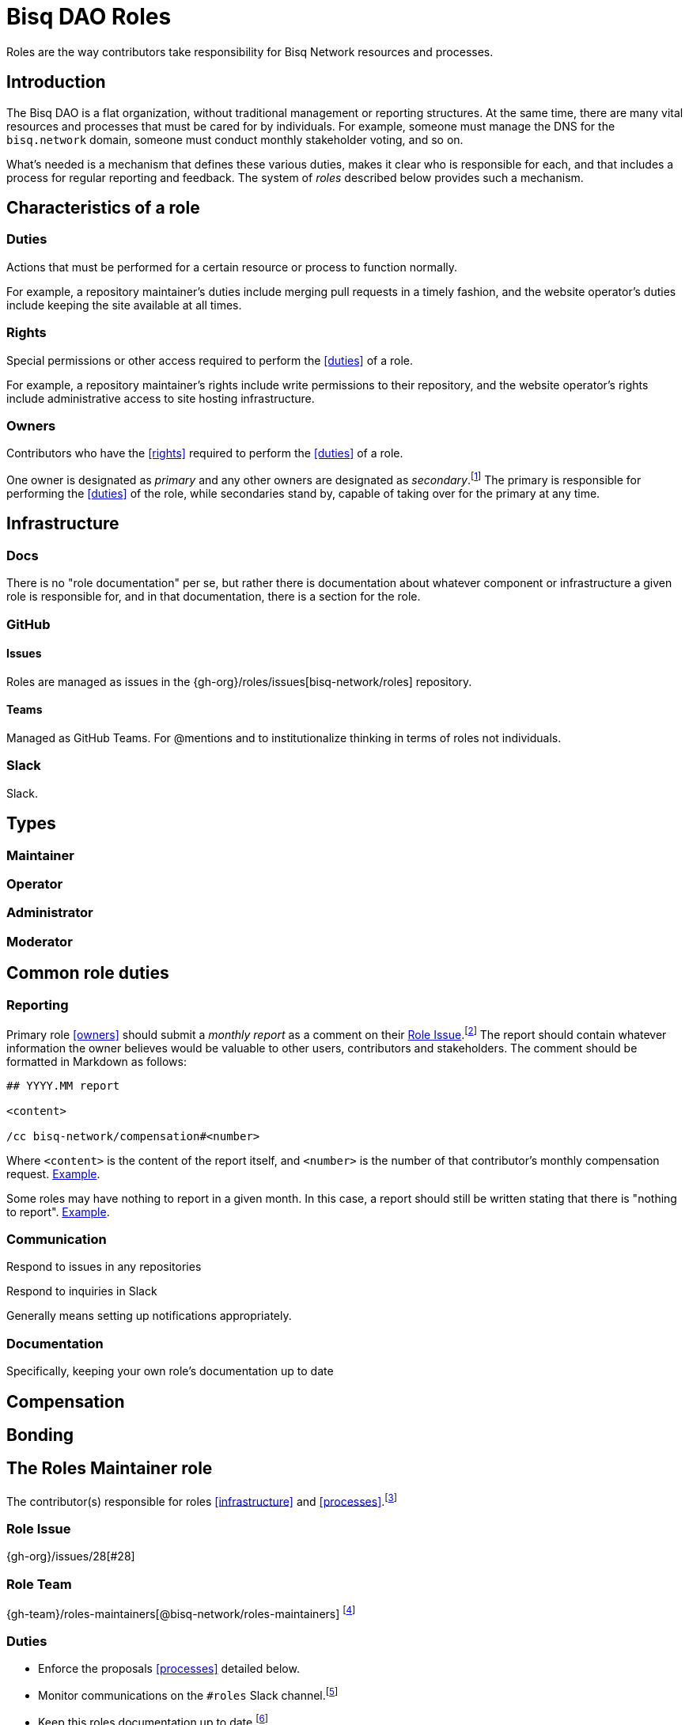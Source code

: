 = Bisq DAO Roles

Roles are the way contributors take responsibility for Bisq Network resources and processes.


== Introduction

The Bisq DAO is a flat organization, without traditional management or reporting structures. At the same time, there are many vital resources and processes that must be cared for by individuals. For example, someone must manage the DNS for the `bisq.network` domain, someone must conduct monthly stakeholder voting, and so on.

What's needed is a mechanism that defines these various duties, makes it clear who is responsible for each, and that includes a process for regular reporting and feedback. The system of _roles_ described below provides such a mechanism.


[[characteristics]]
== Characteristics of a role

=== Duties

Actions that must be performed for a certain resource or process to function normally.

For example, a repository maintainer's duties include merging pull requests in a timely fashion, and the website operator's duties include keeping the site available at all times.

=== Rights

Special permissions or other access required to perform the <<duties>> of a role.

For example, a repository maintainer's rights include write permissions to their repository, and the website operator's rights include administrative access to site hosting infrastructure.

=== Owners

Contributors who have the <<rights>> required to perform the <<duties>> of a role.

One owner is designated as _primary_ and any other owners are designated as _secondary_.footnote:[See {gh-org}/proposals/issues/12] The primary is responsible for performing the <<duties>> of the role, while secondaries stand by, capable of taking over for the primary at any time.


== Infrastructure

=== Docs

There is no "role documentation" per se, but rather there is documentation about whatever component or infrastructure a given role is responsible for, and in that documentation, there is a section for the role.

=== GitHub

==== Issues

Roles are managed as issues in the {gh-org}/roles/issues[bisq-network/roles] repository.

////
 - Assignees used to track role ownership
 - Description field used to
   - Link to team
   - Indicate who is primary
   - Link to role documentation
 - Comments used for
   - monthly reporting
   - customer feedback
 - Anyone can subscribe to any issue or watch the whole repo to stay up to date with reporting
 - Labels used to
   - Indicate `help wanted`
////

==== Teams

Managed as GitHub Teams. For @mentions and to institutionalize thinking in terms of roles not individuals.

=== Slack

Slack.


== Types

=== Maintainer

=== Operator

=== Administrator

=== Moderator


== Common role duties

=== Reporting

Primary role <<owners>> should submit a _monthly report_ as a comment on their <<issues, Role Issue>>.footnote:[See {gh-org}/proposals/issues/13] The report should contain whatever information the owner believes would be valuable to other users, contributors and stakeholders. The comment should be formatted in Markdown as follows:

[source,markdown]
----
## YYYY.MM report

<content>

/cc bisq-network/compensation#<number>
----

Where `<content>` is the content of the report itself, and `<number>` is the number of that contributor's monthly compensation request. https://github.com/bisq-network/roles/issues/16#issuecomment-393852612[Example].

Some roles may have nothing to report in a given month. In this case, a report should still be written stating that there is "nothing to report". https://github.com/bisq-network/roles/issues/18#issuecomment-393217596[Example].

=== Communication

Respond to issues in any repositories

Respond to inquiries in Slack

Generally means setting up notifications appropriately.

=== Documentation

Specifically, keeping your own role's documentation up to date


== Compensation


== Bonding


[[roles-maintainer-role]]
== The Roles Maintainer role

The contributor(s) responsible for roles <<infrastructure>> and <<processes>>.footnote:[See link:roles.html#maintainer[]]

[[roles-maintainer-role-issue]]
=== Role Issue

{gh-org}/issues/28[#28]

[[roles-maintainer-role-team]]
=== Role Team
:roles-maintainers: {gh-team}/roles-maintainers[@bisq-network/roles-maintainers]

{roles-maintainers} footnote:[See link:roles.html#teams[]]

[[roles-maintainer-duties]]
=== Duties

 * Enforce the proposals <<processes>> detailed below.
 * Monitor communications on the `#roles` Slack channel.footnote:[See link:roles.html#communication[]]
 * Keep this roles documentation up to date.footnote:[See link:roles.html#documentation[]]
 * Write a monthly report on the roles maintainer <<roles-maintainer-role-issue>>.footnote:[See link:roles.html#reporting[]]

[[roles-maintainer-rights]]
=== Rights

 * Membership in the {roles-maintainers} team
 * `Maintainer` status in the {roles-maintainers} team (primary owner only)
 * Write access to the {gh-org}/roles[bisq-network/roles] repository (through the {roles-maintainers} team)

[[roles-maintainer-owners]]
=== Owners

See the <<roles-maintainer-role-issue>>


== Processes

=== Proposing a new role

=== Transferring ownership

=== Changing primary / secondary status

=== Adding a secondary

=== Providing feedback to role owners
